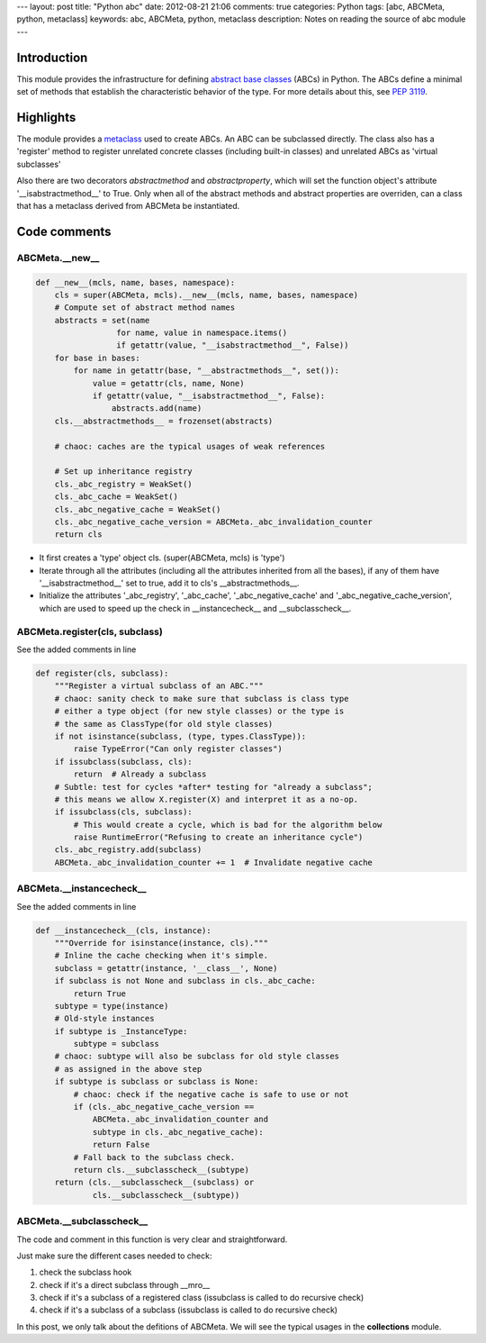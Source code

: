 ---
layout: post
title: "Python abc"
date: 2012-08-21 21:06
comments: true
categories: Python
tags: [abc, ABCMeta, python, metaclass]
keywords: abc, ABCMeta, python, metaclass
description: Notes on reading the source of abc module
---

Introduction
------------
This module provides the infrastructure for defining
`abstract base classes <http://docs.python.org/glossary.html#term-abstract-base-class>`_
(ABCs) in Python. The ABCs define a minimal set of methods that establish the
characteristic behavior of the type. For more details about this, see
`PEP 3119 <http://www.python.org/dev/peps/pep-3119/>`_. 

Highlights
----------
The module provides a `metaclass <http://docs.python.org/glossary.html#term-metaclass>`_
used to create ABCs. An ABC can be subclassed directly. The class also has a 'register'
method to register unrelated concrete classes (including built-in classes) and unrelated
ABCs as 'virtual subclasses'

Also there are two decorators *abstractmethod* and *abstractproperty*, which will set
the function object's attribute '__isabstractmethod__' to True. Only when all of the
abstract methods and abstract properties are overriden, can a class that has a metaclass
derived from ABCMeta be instantiated.


Code comments
-------------

ABCMeta.__new__
~~~~~~~~~~~~~~~
.. code-block:: python

    def __new__(mcls, name, bases, namespace):
        cls = super(ABCMeta, mcls).__new__(mcls, name, bases, namespace)
        # Compute set of abstract method names
        abstracts = set(name
                     for name, value in namespace.items()
                     if getattr(value, "__isabstractmethod__", False))
        for base in bases:
            for name in getattr(base, "__abstractmethods__", set()):
                value = getattr(cls, name, None)
                if getattr(value, "__isabstractmethod__", False):
                    abstracts.add(name)
        cls.__abstractmethods__ = frozenset(abstracts)

        # chaoc: caches are the typical usages of weak references

        # Set up inheritance registry
        cls._abc_registry = WeakSet()
        cls._abc_cache = WeakSet()
        cls._abc_negative_cache = WeakSet()
        cls._abc_negative_cache_version = ABCMeta._abc_invalidation_counter
        return cls

- It first creates a 'type' object cls. (super(ABCMeta, mcls) is 'type')
- Iterate through all the attributes (including all the attributes inherited
  from all the bases), if any of them have '__isabstractmethod__' set to true,
  add it to cls's __abstractmethods__.
- Initialize the attributes '_abc_registry', '_abc_cache', '_abc_negative_cache'
  and '_abc_negative_cache_version', which are used to speed up the check in
  __instancecheck__ and __subclasscheck__.

ABCMeta.register(cls, subclass)
~~~~~~~~~~~~~~~~~~~~~~~~~~~~~~~
See the added comments in line

.. code-block:: python

    def register(cls, subclass):
        """Register a virtual subclass of an ABC."""
        # chaoc: sanity check to make sure that subclass is class type
        # either a type object (for new style classes) or the type is
        # the same as ClassType(for old style classes)
        if not isinstance(subclass, (type, types.ClassType)):
            raise TypeError("Can only register classes")
        if issubclass(subclass, cls):
            return  # Already a subclass
        # Subtle: test for cycles *after* testing for "already a subclass";
        # this means we allow X.register(X) and interpret it as a no-op.
        if issubclass(cls, subclass):
            # This would create a cycle, which is bad for the algorithm below
            raise RuntimeError("Refusing to create an inheritance cycle")
        cls._abc_registry.add(subclass)
        ABCMeta._abc_invalidation_counter += 1  # Invalidate negative cache


ABCMeta.__instancecheck__
~~~~~~~~~~~~~~~~~~~~~~~~~
See the added comments in line

.. code-block:: python

    def __instancecheck__(cls, instance):
        """Override for isinstance(instance, cls)."""
        # Inline the cache checking when it's simple.
        subclass = getattr(instance, '__class__', None)
        if subclass is not None and subclass in cls._abc_cache:
            return True
        subtype = type(instance)
        # Old-style instances
        if subtype is _InstanceType:
            subtype = subclass
        # chaoc: subtype will also be subclass for old style classes
        # as assigned in the above step
        if subtype is subclass or subclass is None:
            # chaoc: check if the negative cache is safe to use or not
            if (cls._abc_negative_cache_version ==
                ABCMeta._abc_invalidation_counter and
                subtype in cls._abc_negative_cache):
                return False
            # Fall back to the subclass check.
            return cls.__subclasscheck__(subtype)
        return (cls.__subclasscheck__(subclass) or
                cls.__subclasscheck__(subtype))


ABCMeta.__subclasscheck__
~~~~~~~~~~~~~~~~~~~~~~~~~
The code and comment in this function is very clear and straightforward.

Just make sure the different cases needed to check:

1. check the subclass hook
2. check if it's a direct subclass through __mro__
3. check if it's a subclass of a registered class (issubclass is called to do
   recursive check)
4. check if it's a subclass of a subclass (issubclass is called to do recursive
   check)


In this post, we only talk about the defitions of ABCMeta. We will see the
typical usages in the **collections** module.
